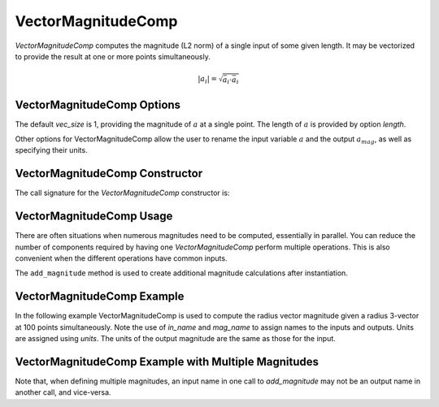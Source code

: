
.. _vectormagnitudecomp_feature:

*******************
VectorMagnitudeComp
*******************

`VectorMagnitudeComp` computes the magnitude (L2 norm) of a single input of some given length.
It may be vectorized to provide the result at one or more points simultaneously.

.. math::

    \lvert a_i \rvert = \sqrt{\bar{a}_i \cdot \bar{a}_i}

VectorMagnitudeComp Options
---------------------------

The default `vec_size` is 1, providing the magnitude of :math:`a` at a single
point.  The length of :math:`a` is provided by option `length`.

Other options for VectorMagnitudeComp allow the user to rename the input variable :math:`a`
and the output :math:`a_mag`, as well as specifying their units.


.. embed-options::
    openmdao.components.vector_magnitude_comp
    VectorMagnitudeComp
    options

VectorMagnitudeComp Constructor
-------------------------------

The call signature for the `VectorMagnitudeComp` constructor is:

.. automethod:: openmdao.components.vector_magnitude_comp.VectorMagnitudeComp.__init__
    :noindex:


VectorMagnitudeComp Usage
-------------------------

There are often situations when numerous magnitudes need to be computed, essentially in parallel.
You can reduce the number of components required by having one `VectorMagnitudeComp` perform multiple operations.
This is also convenient when the different operations have common inputs.

The ``add_magnitude`` method is used to create additional magnitude calculations after instantiation.

.. automethod:: openmdao.components.vector_magnitude_comp.VectorMagnitudeComp.add_magnitude
   :noindex:


VectorMagnitudeComp Example
---------------------------

In the following example VectorMagnitudeComp is used to compute the radius vector magnitude
given a radius 3-vector at 100 points simultaneously. Note the use of
`in_name` and `mag_name` to assign names to the inputs and outputs.
Units are assigned using `units`.  The units of the output magnitude are the same as those for
the input.

.. embed-code::
    openmdao.components.tests.test_vector_magnitude_comp.TestFeature.test
    :layout: interleave


VectorMagnitudeComp Example with Multiple Magnitudes
----------------------------------------------------

Note that, when defining multiple magnitudes, an input name in one call to `add_magnitude` may not be an
output name in another call, and vice-versa.


.. embed-code::
    openmdao.components.tests.test_vector_magnitude_comp.TestFeature.test_multiple
    :layout: interleave


.. tags:: VectorMagnitudeComp, Component
